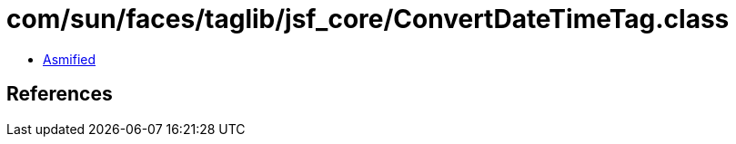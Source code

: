 = com/sun/faces/taglib/jsf_core/ConvertDateTimeTag.class

 - link:ConvertDateTimeTag-asmified.java[Asmified]

== References

